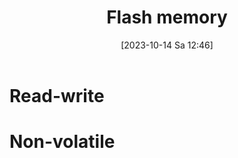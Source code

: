 :PROPERTIES:
:ID:       11c29bf0-0279-4ccb-af6e-1fb73b169de5
:END:
#+title: Flash memory
#+date: [2023-10-14 Sa 12:46]
#+startup: overview
* Read-write
* Non-volatile
